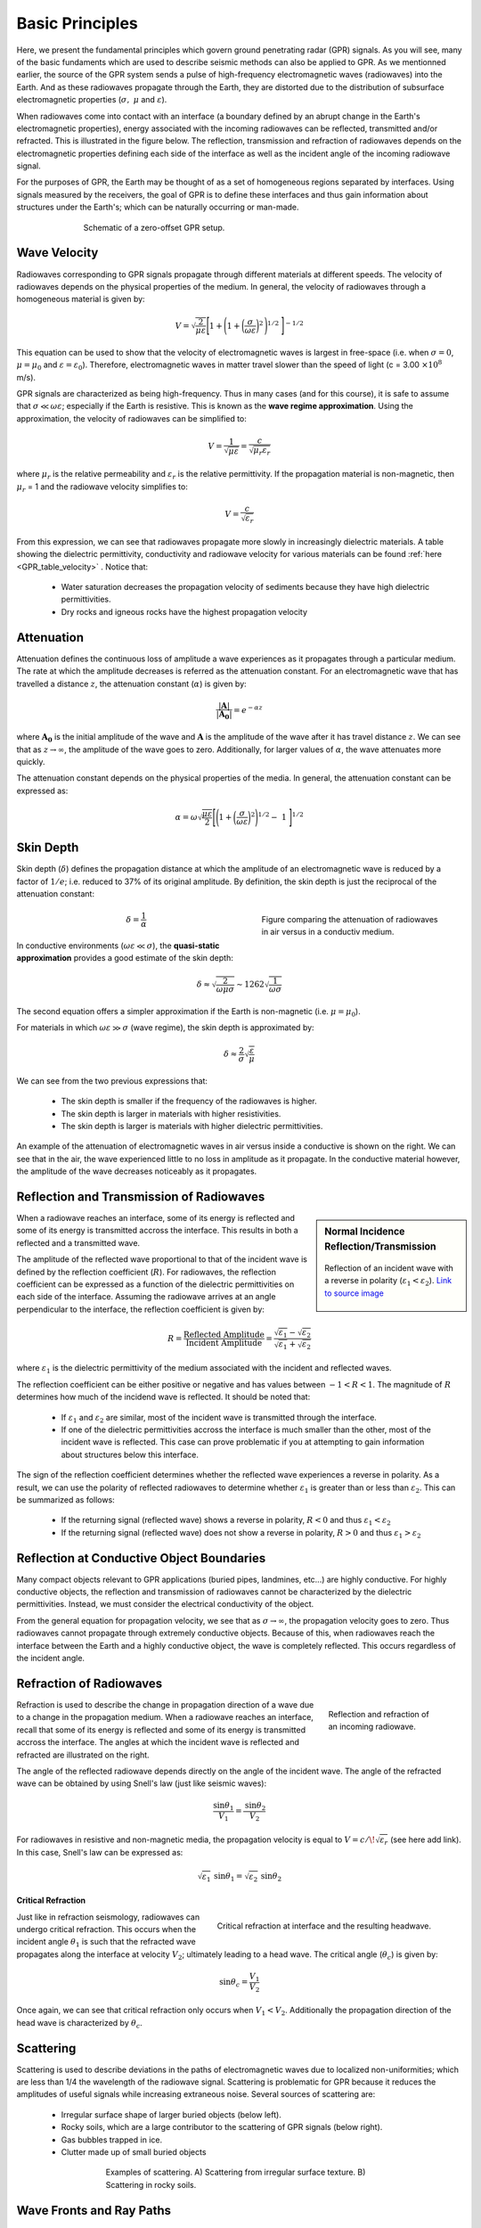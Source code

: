 .. _GPR_fundamental_principles

Basic Principles
****************

Here, we present the fundamental principles which govern ground penetrating radar (GPR) signals.
As you will see, many of the basic fundaments which are used to describe seismic methods can also be applied to GPR.
As we mentionned earlier, the source of the GPR system sends a pulse of high-frequency electromagnetic waves (radiowaves) into the Earth.
And as these radiowaves propagate through the Earth, they are distorted due to the distribution of subsurface electromagnetic properties (:math:`\sigma , \; \mu` and :math:`\varepsilon`).

When radiowaves come into contact with an interface (a boundary defined by an abrupt change in the Earth's electromagnetic properties), energy associated with the incoming radiowaves can be reflected, transmitted and/or refracted.
This is illustrated in the figure below.
The reflection, transmission and refraction of radiowaves depends on the electromagnetic properties defining each side of the interface as well as the incident angle of the incoming radiowave signal.

For the purposes of GPR, the Earth may be thought of as a set of homogeneous regions separated by interfaces.
Using signals measured by the receivers, the goal of GPR is to define these interfaces and thus gain information about structures under the Earth's; which can be naturally occurring or man-made.



.. figure:: images_new/GPR_schematic_example.jpg
		:align: center
		:figwidth: 70%

                Schematic of a zero-offset GPR setup.


Wave Velocity
=============

Radiowaves corresponding to GPR signals propagate through different materials at different speeds.
The velocity of radiowaves depends on the physical properties of the medium.
In general, the velocity of radiowaves through a homogeneous material is given by:

.. math::
	V = \sqrt{\frac{2}{\mu \varepsilon}} \Bigg [ 1 + \Bigg ( 1 + \bigg ( \frac{\sigma}{\omega \varepsilon} \bigg )^2 \, \Bigg )^{1/2} \; \Bigg ]^{-1/2}


This equation can be used to show that the velocity of electromagnetic waves is largest in free-space (i.e. when :math:`\sigma = 0`, :math:`\mu = \mu_0` and :math:`\varepsilon = \varepsilon_0`).
Therefore, electromagnetic waves in matter travel slower than the speed of light (c = 3.00 :math:`\times 10^8` m/s).

GPR signals are characterized as being high-frequency.
Thus in many cases (and for this course), it is safe to assume that :math:`\sigma \ll \omega \varepsilon`; especially if the Earth is resistive.
This is known as the **wave regime approximation**.
Using the approximation, the velocity of radiowaves can be simplified to:

.. math::
	V = \frac{1}{\sqrt{\mu \varepsilon}} = \frac{c}{\sqrt{\mu_r \varepsilon_r}}


where :math:`\mu_r` is the relative permeability and :math:`\varepsilon_r` is the relative permittivity.
If the propagation material is non-magnetic, then :math:`\mu_r` = 1 and the radiowave velocity simplifies to:

.. math::
	V = \frac{c}{\sqrt{\varepsilon_r}}
	

From this expression, we can see that radiowaves propagate more slowly in increasingly dielectric materials.
A table showing the dielectric permittivity, conductivity and radiowave velocity for various materials can be found :ref:`here <GPR_table_velocity>` .
Notice that:
	
	- Water saturation decreases the propagation velocity of sediments because they have high dielectric permittivities.
	- Dry rocks and igneous rocks have the highest propagation velocity



Attenuation
===========

Attenuation defines the continuous loss of amplitude a wave experiences as it propagates through a particular medium.
The rate at which the amplitude decreases is referred as the attenuation constant.
For an electromagnetic wave that has travelled a distance :math:`z`, the attenuation constant (:math:`\alpha`) is given by:

.. math::
	\frac{| \mathbf{A} |}{ | \mathbf{A_0} |} = e^{-\alpha z}

where :math:`\mathbf{A_0}` is the initial amplitude of the wave and :math:`\mathbf{A}` is the amplitude of the wave after it has travel distance :math:`z`.
We can see that as :math:`z \rightarrow \infty`, the amplitude of the wave goes to zero.
Additionally, for larger values of :math:`\alpha`, the wave attenuates more quickly.

The attenuation constant depends on the physical properties of the media.
In general, the attenuation constant can be expressed as:

.. math::
	\alpha = \omega \sqrt{\frac{\mu \varepsilon}{2}} \Bigg [ \Bigg ( 1 + \bigg ( \frac{\sigma}{\omega \varepsilon} \bigg )^2 \Bigg )^{1/2} - \; 1 \; \Bigg ]^{1/2}



.. _GPR_fundamental_principles_skin_depth:



Skin Depth
==========


Skin depth (:math:`\delta`) defines the propagation distance at which the amplitude of an electromagnetic wave is reduced by a factor of :math:`1/e`; i.e. reduced to 37\% of its original amplitude.
By definition, the skin depth is just the reciprocal of the attenuation constant:

.. figure:: images_new/GPR_attenuation_skin_depth.png
		:align: right
		:figwidth: 40%

                Figure comparing the attenuation of radiowaves in air versus in a conductiv medium.


.. math::
	\delta = \frac{1}{\alpha}


In conductive environments (:math:`\omega \varepsilon \ll \sigma`), the **quasi-static approximation** provides a good estimate of the skin depth:

.. math::
	\delta \approx \sqrt{\frac{2}{\omega \mu \sigma}} \sim 1262 \sqrt{\frac{1}{\omega \sigma}}

The second equation offers a simpler approximation if the Earth is non-magnetic (i.e. :math:`\mu = \mu_0`).

For materials in which :math:`\omega \varepsilon \gg \sigma` (wave regime), the skin depth is approximated by:


.. math::
	\delta \approx \frac{2}{\sigma} \sqrt{\frac{\varepsilon}{\mu}}


We can see from the two previous expressions that:

	- The skin depth is smaller if the frequency of the radiowaves is higher.
	- The skin depth is larger in materials with higher resistivities.
	- The skin depth is larger is materials with higher dielectric permittivities.


An example of the attenuation of electromagnetic waves in air versus inside a conductive is shown on the right.
We can see that in the air, the wave experienced little to no loss in amplitude as it propagate.
In the conductive material however, the amplitude of the wave decreases noticeably as it propagates.



Reflection and Transmission of Radiowaves
=========================================


.. sidebar:: Normal Incidence Reflection/Transmission

	.. figure:: images/normal_incidence_reflection.gif
		:align: center
		:figwidth: 100%
	
		Reflection of an incident wave with a reverse in polarity (:math:`\varepsilon_1 <\varepsilon_2`). `Link to source image <https://commons.wikimedia.org/wiki/File:Partial_transmittance.gif>`__


When a radiowave reaches an interface, some of its energy is reflected and some of its energy is transmitted accross the interface.
This results in both a reflected and a transmitted wave.

The amplitude of the reflected wave proportional to that of the incident wave is defined by the reflection coefficient (:math:`R`).
For radiowaves, the reflection coefficient can be expressed as a function of the dielectric permittivities on each side of the interface.
Assuming the radiowave arrives at an angle perpendicular to the interface, the reflection coefficient is given by:

.. math::
	R = \frac{\textrm{Reflected Amplitude}}{\textrm{Incident Amplitude}} = \frac{\sqrt{\varepsilon_1} - \sqrt{\varepsilon_2}}{\sqrt{\varepsilon_1} + \sqrt{\varepsilon_2}}


where :math:`\varepsilon_1` is the dielectric permittivity of the medium associated with the incident and reflected waves.

The reflection coefficient can be either positive or negative and has values between :math:`-1 < R < 1`.
The magnitude of :math:`R` determines how much of the incidend wave is reflected.
It should be noted that:

	- If :math:`\varepsilon_1` and :math:`\varepsilon_2` are similar, most of the incident wave is transmitted through the interface.
	- If one of the dielectric permittivities accross the interface is much smaller than the other, most of the incident wave is reflected. This case can prove problematic if you at attempting to gain information about structures below this interface.


The sign of the reflection coefficient determines whether the reflected wave experiences a reverse in polarity.
As a result, we can use the polarity of reflected radiowaves to determine whether :math:`\varepsilon_1` is greater than or less than :math:`\varepsilon_2`.
This can be summarized as follows:

	- If the returning signal (reflected wave) shows a reverse in polarity, :math:`R<0` and thus :math:`\varepsilon_1 < \varepsilon_2`
	- If the returning signal (reflected wave) does not show a reverse in polarity, :math:`R>0` and thus :math:`\varepsilon_1 > \varepsilon_2`


Reflection at Conductive Object Boundaries
==========================================

Many compact objects relevant to GPR applications (buried pipes, landmines, etc...) are highly conductive.
For highly conductive objects, the reflection and transmission of radiowaves cannot be characterized by the dielectric permittivities.
Instead, we must consider the electrical conductivity of the object.

From the general equation for propagation velocity, we see that as :math:`\sigma \rightarrow \infty`, the propagation velocity goes to zero.
Thus radiowaves cannot propagate through extremely conductive objects.
Because of this, when radiowaves reach the interface between the Earth and a highly conductive object, the wave is completely reflected.
This occurs regardless of the incident angle.


Refraction of Radiowaves
========================

.. figure:: images_new/GPR_refraction.png
	:align: right
	:figwidth: 25%
		
	Reflection and refraction of an incoming radiowave.


Refraction is used to describe the change in propagation direction of a wave due to a change in the propagation medium.
When a radiowave reaches an interface, recall that some of its energy is reflected and some of its energy is transmitted accross the interface.
The angles at which the incident wave is reflected and refracted are illustrated on the right.

The angle of the reflected radiowave depends directly on the angle of the incident wave.
The angle of the refracted wave can be obtained by using Snell's law (just like seismic waves):

.. math::
	\frac{\textrm{sin}\theta_1}{V_1} = \frac{\textrm{sin}\theta_2}{V_2}


For radiowaves in resistive and non-magnetic media, the propagation velocity is equal to :math:`V = c/ \! \sqrt{\varepsilon_r}` (see here add link).
In this case, Snell's law can be expressed as:

.. math::
	\sqrt{\varepsilon_1} \, \textrm{sin}\theta_1 = \sqrt{\varepsilon_2} \, \textrm{sin}\theta_2


**Critical Refraction**

.. figure:: images_new/GPR_critical_refraction.png
	:align: right
	:figwidth: 50%
		
	Critical refraction at interface and the resulting headwave.


Just like in refraction seismology, radiowaves can undergo critical refraction.
This occurs when the incident angle :math:`\theta_1` is such that the refracted wave propagates along the interface at velocity :math:`V_2`; ultimately leading to a head wave.
The critical angle (:math:`\theta_c`) is given by:

.. math::
	\textrm{sin} \theta_c = \frac{V_1}{V_2}


Once again, we can see that critical refraction only occurs when :math:`V_1 < V_2`.
Additionally the propagation direction of the head wave is characterized by :math:`\theta_c`.



Scattering
==========


	
	
Scattering is used to describe deviations in the paths of electromagnetic waves due to localized non-uniformities; which are less than 1/4 the wavelength of the radiowave signal.
Scattering is problematic for GPR because it reduces the amplitudes of useful signals while increasing extraneous noise.
Several sources of scattering are:

	- Irregular surface shape of larger buried objects (below left).
	- Rocky soils, which are a large contributor to the scattering of GPR signals (below right).
	- Gas bubbles trapped in ice.
	- Clutter made up of small buried objects

.. figure:: images_new/GPR_scattering_examples.png
	:align: center
	:figwidth: 60%
		
	Examples of scattering. A) Scattering from irregular surface texture. B) Scattering in rocky soils.


Wave Fronts and Ray Paths
=========================

Like in seismology, it is very important to understand the difference between wave-fronts and ray paths.
One way to thing about it as follows:

	- **Wave-front**: The physical location of the radiowaves as they propagate throught the Earth.
	- **Ray path**: A particular path which a portion of the wave-front can take in order to reach a particular location.

Thus the wave-front represents the actual set of radiowaves, and the ray path is used to represent paths which signals can take to reach a receiver location.
To see a simple example of the wavefront generated by radar source, `see here <https://www.youtube.com/watch?v=eqfgP4qVK4s>`__ .





Geometric Spreading
===================

.. figure:: images_new/GPR_geometric_spreading.png
		:align: right
		:figwidth: 45%

                Wave-front at time :math:`\Delta t`. Shows geometric spreading for radiowaves in the ground and in the air.


We have seen how radiowave signals lose their amplitude through attenutaion.
They also lose energy due to geometric spreading.
This makes sense given that the energy of the wave-front is now spread over a larger area.
For geometric spreading, the loss in amplitude of the radiowaves is represented by:


.. math::
	\frac{| \mathbf{A} |}{ | \mathbf{A_0} |} \propto \frac{1}{R}

where :math:`\mathbf{A_0}` is the amplitude of the waves as their leave the source and :math:`\mathbf{A}` is the amplitude of the waves after they have traveled distance :math:`R`.
As we can see from the figure, the rate of geometric spreading loss is higher in the air than it is in the ground.
This is due to the fact that radiowaves propagate faster in the air than they do in the ground.


Example: Signal Paths for a 2-Layer Earth
=========================================

.. figure:: images_new/GPR_wave_paths_diagram.png
		:align: right
		:figwidth: 50%

                Radiowaves signals measured by a receiver for a 2-layer Earth.

Now that we understand the background theory, let's put it all together.
At :math:`t` = 0 s, the source (Tx) generates a pulse of radio waves.
As we can see on the right, there are many paths in which radiowaves can take in order to reach the receiver (Rx).
The propagation velocities, reflections and refractions can all be explained using the equations found above.
On the right, we have an example of a radargram, which shows the returning signal at increasing distances :math:`x` from the source.
Let us now try and explain the nature of each ray path.

**Path 1: Direct Air Wave**


.. figure:: images_new/GPR_radargram_2layer_example.png
		:align: right
		:figwidth: 45%

                Radargram for a 2-layer Earth.
               
               
This was travels through the air in a direct line from the transmitter to the receiver.
Recall that in the air, radiowaves propagate roughly at the speed of light (:math:`c = 3.00 \times 10^8` m/s).
As a result, the direct air wave is **always** the first signal measured by the receiver.
The time it takes this wave to reach the receiver is given by:

.. math::
	t_{air} = \frac{x}{c}


The direct wave is shown in **red** on the radargram.
According to the above equation, the velocity of the air wave is 1 divided by the slope of this line.


**Path 2: Direct Ground Wave**

This wave travels along the surface interface at velocity :math:`V_1`.
Like the air wave, the ground wave also takes a direct path.
Because :math:`V_1 < c`, the ground wave arrives later than the air wave.
The time it takes for the ground wave to reach the receiver is given by:

.. math::
	t_{ground} = \frac{x}{V_1}

The direct ground wave is shown in **pink**.
Like the air wave, the direct ground wave velocity can also be obtained from the slope of the line.


**Path 3: Reflected Wave**

The reflected wave travels through medium 1 at velocity :math:`V_1`.
Because it takes a longer path than the direct ground wave, it arrives later.
The time it takes for the reflected wave to reach the receiver is given by:

.. math::
	t_{ref} = \frac{\sqrt{x^2 + 4h^2}}{V_1}


The reflected wave is shown in **green**.
Unlike direct waves, the arrival time for the reflected wave is hyperbolic, which makes it distinguishable from other signals.
After sufficient distances (:math:`h \ll x`), the previous equation becomes approximately linear.
This portion of the curve can be used to estimate the velocity of the top-most layer.
Notice how the slope of the direct ground wave and reflected wave are parallel.



**Path 4: Critically Refracted at Surface**

This ray path is denoted in **blue**.
Because :math:`V_1 < V_0`, reflected waves are critically refracted at the surface.
While this wave propagates along the surface interface, it will have velocity a velocity roughly the speed of light.
In general, the time it takes for this wave to reach the receiver is given by:

.. math::
	t_c = \frac{x}{c} + \textrm{Constant}


Notice that the arrival time for the critically refracted wave is linear.
In this radargram example, we cannot easily see the critically refracted wave.
However, it does not mean that it does not exist.










